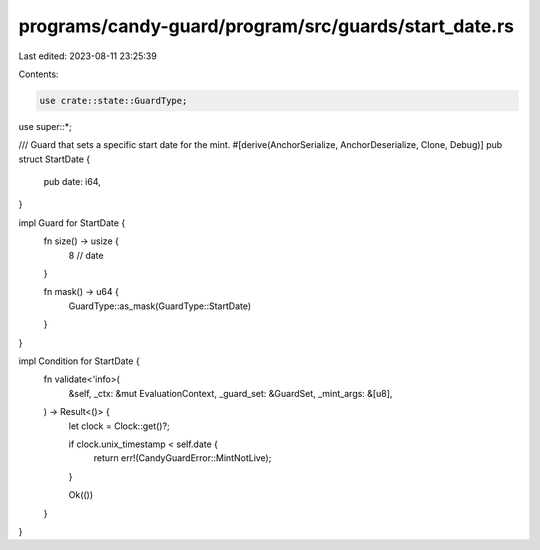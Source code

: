 programs/candy-guard/program/src/guards/start_date.rs
=====================================================

Last edited: 2023-08-11 23:25:39

Contents:

.. code-block:: rs

    use crate::state::GuardType;

use super::*;

/// Guard that sets a specific start date for the mint.
#[derive(AnchorSerialize, AnchorDeserialize, Clone, Debug)]
pub struct StartDate {
    pub date: i64,
}

impl Guard for StartDate {
    fn size() -> usize {
        8 // date
    }

    fn mask() -> u64 {
        GuardType::as_mask(GuardType::StartDate)
    }
}

impl Condition for StartDate {
    fn validate<'info>(
        &self,
        _ctx: &mut EvaluationContext,
        _guard_set: &GuardSet,
        _mint_args: &[u8],
    ) -> Result<()> {
        let clock = Clock::get()?;

        if clock.unix_timestamp < self.date {
            return err!(CandyGuardError::MintNotLive);
        }

        Ok(())
    }
}



